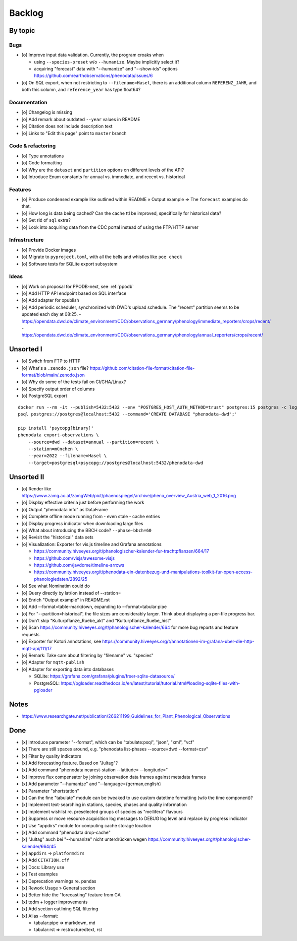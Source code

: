 #######
Backlog
#######


********
By topic
********

Bugs
====
- [o] Improve input data validation. Currently, the program croaks when

  - using ``--species-preset`` w/o ``--humanize``. Maybe implicitly select it?
  - acquiring "forecast" data with "--humanize" and "--show-ids" options
    https://github.com/earthobservations/phenodata/issues/6
- [o] On SQL export, when not restricting to ``--filename=Hasel``,
  there is an additional column ``REFERENZ_JAHR``, and both this column, and
  ``reference_year`` has type float64?

Documentation
=============
- [o] Changelog is missing
- [o] Add remark about outdated ``--year`` values in README
- [o] Citation does not include description text
- [o] Links to "Edit this page" point to ``master`` branch

Code & refactoring
==================
- [o] Type annotations
- [o] Code formatting
- [o] Why are the ``dataset`` and ``partition`` options on different levels of the API?
- [o] Introduce Enum constants for annual vs. immediate, and recent vs. historical

Features
========
- [o] Produce condensed example like outlined within README » Output example
  => The ``forecast`` examples do that.
- [o] How long is data being cached? Can the cache ttl be improved, specifically
  for historical data?
- [o] Get rid of ``sql`` extra?
- [o] Look into acquiring data from the CDC portal instead of using the FTP/HTTP server

Infrastructure
==============
- [o] Provide Docker images
- [o] Migrate to ``pyproject.toml``, with all the bells and whistles like ``poe check``
- [o] Software tests for SQLite export subsystem

Ideas
=====
- [o] Work on proposal for PPODB-next, see :ref:`ppodb`
- [o] Add HTTP API endpoint based on SQL interface
- [o] Add adapter for xpublish
- [o] Add periodic scheduler, synchronized with DWD's upload schedule.
  The "recent" partition seems to be updated each day at 08:25.
  - https://opendata.dwd.de/climate_environment/CDC/observations_germany/phenology/immediate_reporters/crops/recent/
  - https://opendata.dwd.de/climate_environment/CDC/observations_germany/phenology/annual_reporters/crops/recent/


**********
Unsorted I
**********
- [o] Switch from FTP to HTTP
- [o] What's a ``.zenodo.json`` file?
  https://github.com/citation-file-format/citation-file-format/blob/main/.zenodo.json
- [o] Why do some of the tests fail on CI/GHA/Linux?
- [o] Specify output order of columns
- [o] PostgreSQL export

::

   docker run --rm -it --publish=5432:5432 --env "POSTGRES_HOST_AUTH_METHOD=trust" postgres:15 postgres -c log_statement=all
   psql postgres://postgres@localhost:5432 --command='CREATE DATABASE "phenodata-dwd";'

   pip install 'psycopg[binary]'
   phenodata export-observations \
       --source=dwd --dataset=annual --partition=recent \
       --station=münchen \
       --year=2022 --filename=Hasel \
       --target=postgresql+psycopg://postgres@localhost:5432/phenodata-dwd



***********
Unsorted II
***********
- [o] Render like https://www.zamg.ac.at/zamgWeb/pict/phaenospiegel/archive/pheno_overview_Austria_web_1_2016.png
- [o] Display effective criteria just before performing the work
- [o] Output "phenodata info" as DataFrame
- [o] Complete offline mode running from - even stale - cache entries
- [o] Display progress indicator when downloading large files
- [o] What about introducing the BBCH code? ``--phase-bbch=60``
- [o] Revisit the "historical" data sets
- [o] Visualization: Exporter for vis.js timeline and Grafana annotations

  - https://community.hiveeyes.org/t/phanologischer-kalender-fur-trachtpflanzen/664/17
  - https://github.com/visjs/awesome-visjs
  - https://github.com/javdome/timeline-arrows
  - https://community.hiveeyes.org/t/phenodata-ein-datenbezug-und-manipulations-toolkit-fur-open-access-phanologiedaten/2892/25
- [o] See what Nominatim could do
- [o] Query directly by lat/lon instead of --station=
- [o] Enrich "Output example" in README.rst
- [o] Add --format=table-markdown, expanding to --format=tabular:pipe
- [o] For "--partition=historical", the file sizes are considerably larger. Think about displaying a per-file progress bar.
- [o] Don't skip "Kulturpflanze_Ruebe_akt" and "Kulturpflanze_Ruebe_hist"
- [o] Scan https://community.hiveeyes.org/t/phanologischer-kalender/664 for more bug reports and feature requests
- [o] Exporter for Kotori annotations, see https://community.hiveeyes.org/t/annotationen-im-grafana-uber-die-http-mqtt-api/111/17
- [o] Remark: Take care about filtering by "filename" vs. "species"
- [o] Adapter for ``mqtt-publish``
- [o] Adapter for exporting data into databases

  - SQLite: https://grafana.com/grafana/plugins/frser-sqlite-datasource/
  - PostgreSQL: https://pgloader.readthedocs.io/en/latest/tutorial/tutorial.html#loading-sqlite-files-with-pgloader


*****
Notes
*****
- https://www.researchgate.net/publication/266211199_Guidelines_for_Plant_Phenological_Observations


****
Done
****
- [x] Introduce parameter "--format", which can be "tabulate:psql", "json", "xml", "vcf"
- [x] There are still spaces around, e.g. "phenodata list-phases --source=dwd --format=csv"
- [x] Filter by quality indicators
- [x] Add forecasting feature. Based on "Jultag"?
- [x] Add command "phenodata nearest-station --latitude= --longitude="
- [x] Improve flux compensator by joining observation data frames against metadata frames
- [x] Add parameter "--humanize" and "--language={german,english}
- [x] Parameter "shortstation"
- [x] Can the fine "tabulate" module can be tweaked to use custom datetime formatting (w/o the time component)?
- [x] Implement text-searching in stations, species, phases and quality information
- [x] Implement wishlist re. preselected groups of species as "mellifera" flavours
- [x] Suppress or move resource acquisition log messages to DEBUG log level and replace by progress indicator
- [x] Use "appdirs" module for computing cache storage location
- [x] Add command "phenodata drop-cache"
- [x] "Jultag" auch bei "--humanize" nicht unterdrücken wegen https://community.hiveeyes.org/t/phanologischer-kalender/664/45
- [x] ``appdirs`` => ``platformdirs``
- [x] Add ``CITATION.cff``
- [x] Docs: Library use
- [x] Test examples
- [x] Deprecation warnings re. pandas
- [x] Rework Usage » General section
- [x] Better hide the "forecasting" feature from GA
- [x] tqdm + logger improvements
- [x] Add section outlining SQL filtering
- [x] Alias --format:

  - tabular:pipe => markdown, md
  - tabular:rst => restructuredtext, rst

